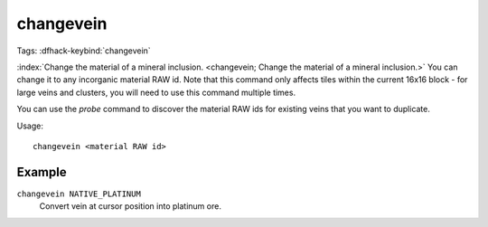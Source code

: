 changevein
==========
Tags:
:dfhack-keybind:`changevein`

:index:`Change the material of a mineral inclusion.
<changevein; Change the material of a mineral inclusion.>` You can change it to
any incorganic material RAW id. Note that this command only affects tiles within
the current 16x16 block - for large veins and clusters, you will need to use
this command multiple times.

You can use the `probe` command to discover the material RAW ids for existing
veins that you want to duplicate.

Usage::

    changevein <material RAW id>

Example
-------

``changevein NATIVE_PLATINUM``
    Convert vein at cursor position into platinum ore.
